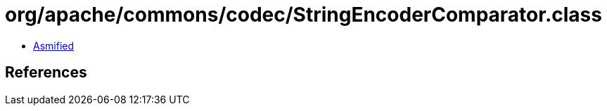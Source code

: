 = org/apache/commons/codec/StringEncoderComparator.class

 - link:StringEncoderComparator-asmified.java[Asmified]

== References

